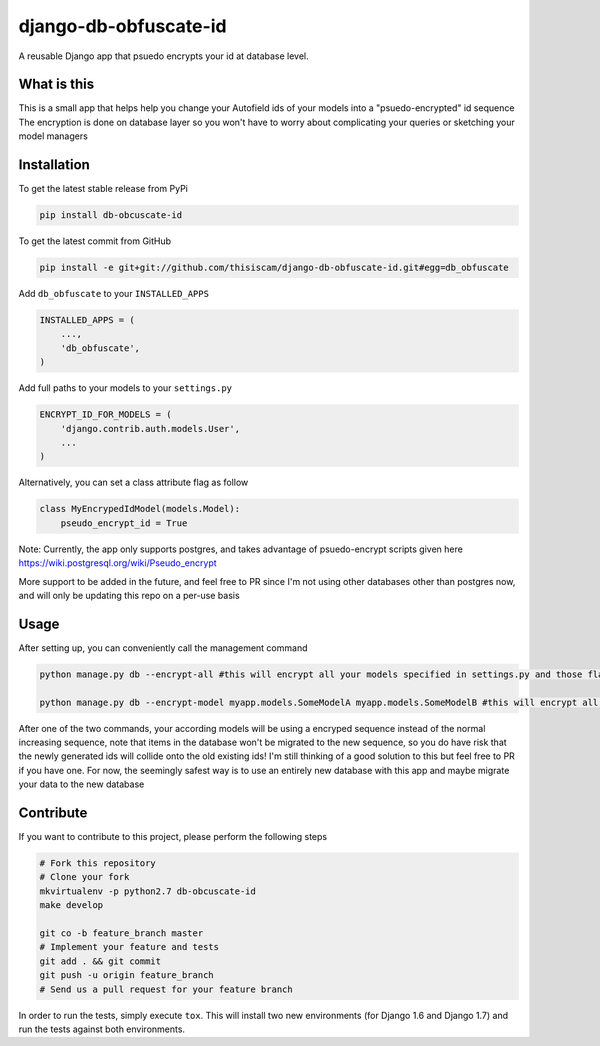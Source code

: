 django-db-obfuscate-id
============

A reusable Django app that psuedo encrypts your id at database level.

What is this
------------

This is a small app that helps help you change your Autofield ids of your models into a "psuedo-encrypted" id sequence
The encryption is done on database layer so you won't have to worry about complicating your queries or sketching your model managers

Installation
------------

To get the latest stable release from PyPi

.. code-block:: bash

    pip install db-obcuscate-id

To get the latest commit from GitHub

.. code-block:: bash

    pip install -e git+git://github.com/thisiscam/django-db-obfuscate-id.git#egg=db_obfuscate

Add ``db_obfuscate`` to your ``INSTALLED_APPS``

.. code-block:: python

    INSTALLED_APPS = (
        ...,
        'db_obfuscate',
    )

Add full paths to your models to your ``settings.py``

.. code-block:: python

    ENCRYPT_ID_FOR_MODELS = (
        'django.contrib.auth.models.User',
        ...
    )

Alternatively, you can set a class attribute flag as follow

.. code-block:: python

    class MyEncrypedIdModel(models.Model):
        pseudo_encrypt_id = True


Note: Currently, the app only supports postgres, and takes advantage of psuedo-encrypt scripts given here https://wiki.postgresql.org/wiki/Pseudo_encrypt

More support to be added in the future, and feel free to PR since I'm not using other databases other than postgres now, and will only be updating this repo on a per-use basis

Usage
-----

After setting up, you can conveniently call the management command

.. code-block:: bash

    python manage.py db --encrypt-all #this will encrypt all your models specified in settings.py and those flagged true for pseudo_encrypt_id

    python manage.py db --encrypt-model myapp.models.SomeModelA myapp.models.SomeModelB #this will encrypt all the models specified in this command, use this if you want a one time setting


After one of the two commands, your according models will be using a encryped sequence instead of the normal increasing sequence, note that items in the database won't be migrated to the new sequence, so you do have risk that the newly generated ids will collide onto the old existing ids! I'm still thinking of a good solution to this but feel free to PR if you have one. For now, the seemingly safest way is to use an entirely new database with this app and maybe migrate your data to the new database

Contribute
----------

If you want to contribute to this project, please perform the following steps

.. code-block:: bash

    # Fork this repository
    # Clone your fork
    mkvirtualenv -p python2.7 db-obcuscate-id
    make develop

    git co -b feature_branch master
    # Implement your feature and tests
    git add . && git commit
    git push -u origin feature_branch
    # Send us a pull request for your feature branch

In order to run the tests, simply execute ``tox``. This will install two new
environments (for Django 1.6 and Django 1.7) and run the tests against both
environments.
